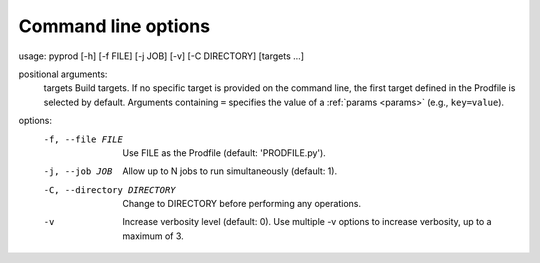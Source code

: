 
.. _commandline:

Command line options
------------------------


usage: pyprod [-h] [-f FILE] [-j JOB] [-v] [-C DIRECTORY] [targets ...]

positional arguments:
  targets               Build targets. If no specific target is provided on the command line, the first target defined in the Prodfile is selected by default. Arguments containing ``=`` specifies the value of a :ref:`params <params>` (e.g., ``key=value``).

options:
  -f, --file FILE       Use FILE as the Prodfile (default: 'PRODFILE.py').
  -j, --job JOB         Allow up to N jobs to run simultaneously (default: 1).
  -C, --directory DIRECTORY
                        Change to DIRECTORY before performing any operations.
  -v                    Increase verbosity level (default: 0). Use multiple -v options to increase verbosity, up to a maximum of 3.



